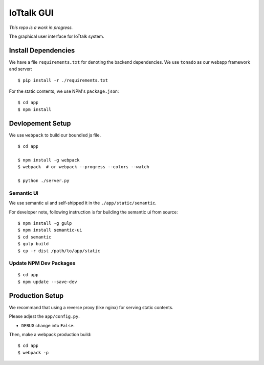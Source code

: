 IoTtalk GUI
===============================================================================

*This repo is a work in progress.*

The graphical user interface for IoTtalk system.


Install Dependencies
----------------------------------------------------------------------

We have a file ``requirements.txt`` for denoting the backend dependencies.
We use ``tonado`` as our webapp framework and server::

    $ pip install -r ./requirements.txt

For the static contents, we use NPM's ``package.json``::

    $ cd app
    $ npm install


Devlopement Setup
----------------------------------------------------------------------

We use ``webpack`` to build our boundled js file.

::

    $ cd app

    $ npm install -g webpack
    $ webpack  # or webpack --progress --colors --watch

    $ python ./server.py


Semantic UI
++++++++++++++++++++++++++++++++++++++++++++++++++++++++++++

We use semantic ui and self-shipped it in the ``./app/static/semantic``.

For developer note, following instruction is for building the semantic ui from
source::

    $ npm install -g gulp
    $ npm install semantic-ui
    $ cd semantic
    $ gulp build
    $ cp -r dist /path/to/app/static


Update NPM Dev Packages
++++++++++++++++++++++++++++++++++++++++++++++++++++++++++++

::

    $ cd app
    $ npm update --save-dev


Production Setup
----------------------------------------------------------------------

We recommand that using a reverse proxy (like nginx) for serving static
contents.

Please adjest the ``app/config.py``.

- ``DEBUG`` change into ``False``.

Then, make a webpack production build::

    $ cd app
    $ webpack -p
